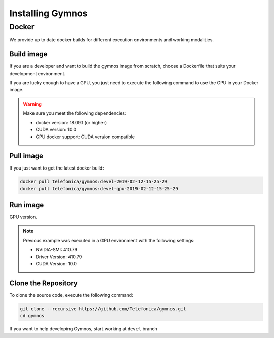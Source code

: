 .. index:: ! installing

.. _installing-gymnos:

################################
Installing Gymnos
################################

Docker
==========

We provide up to date docker builds for different execution environments and working modalities.

Build image
-----------

If you are a developer and want to build the gymnos image from scratch, choose a Dockerfile that suits 
your development environment.

.. code-block:: bash
    docker-compose build gymnos

If you are lucky enough to have a GPU, you just need to execute the following command
to use the GPU in your Docker image.  

.. code-block:: bash
    docker-compose build gymnos-gpu

.. warning::

   Make sure you meet the following dependencies:

   * docker version:      18.09.1 (or higher)
   * CUDA version:        10.0
   * GPU docker support:  CUDA version compatible

Pull image
-----------

If you just want to get the latest docker build:

.. code-block:: bash

    docker pull telefonica/gymnos:devel-2019-02-12-15-25-29
    docker pull telefonica/gymnos:devel-gpu-2019-02-12-15-25-29

Run image
-------------------

.. code-block:: bash
    docker-compose run gymnos -c <training_configuration>

GPU version.

.. code-block:: bash
    docker-compose run gymnos-gpu -c <training_configuration>

.. note::

   Previous example was executed in a GPU environment with the following settings:

   * NVIDIA-SMI:          410.79
   * Driver Version:      410.79
   * CUDA Version:        10.0


Clone the Repository
--------------------

To clone the source code, execute the following command:

.. code-block:: bash

    git clone --recursive https://github.com/Telefonica/gymnos.git
    cd gymnos

If you want to help developing Gymnos, start working at ``devel`` branch
